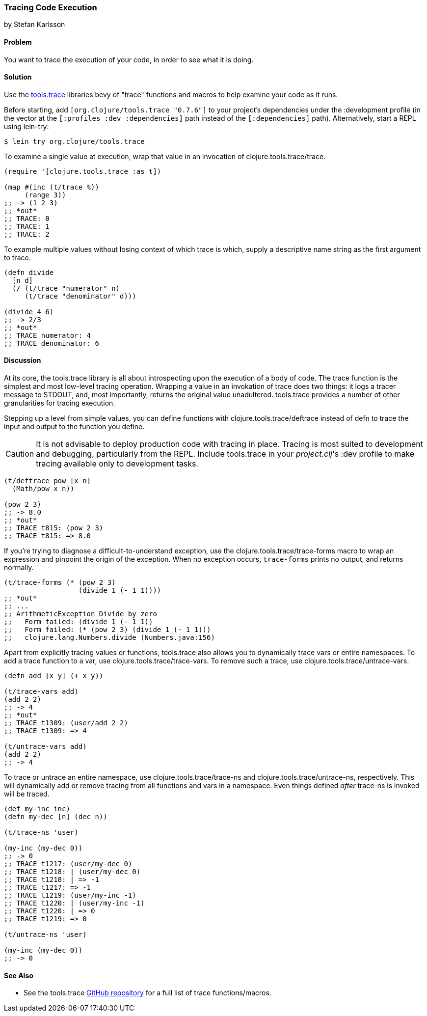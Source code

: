 === Tracing Code Execution
[role="byline"]
by Stefan Karlsson

==== Problem

You want to trace the execution of your code, in order to see what it
is doing.

==== Solution

Use the https://github.com/clojure/tools.trace[tools.trace]
libraries bevy of "trace" functions and macros to help examine your
code as it runs.

Before starting, add `[org.clojure/tools.trace "0.7.6"]` to your
project's dependencies under the +:development+ profile (in the vector
at the `[:profiles :dev :dependencies]` path instead of the
`[:dependencies]` path). Alternatively, start a REPL using lein-try:

[source,shell]
----
$ lein try org.clojure/tools.trace
----

To examine a single value at execution, wrap that value in an
invocation of +clojure.tools.trace/trace+.

[source,clojure]
----
(require '[clojure.tools.trace :as t])

(map #(inc (t/trace %))
     (range 3))
;; -> (1 2 3)
;; *out*
;; TRACE: 0
;; TRACE: 1
;; TRACE: 2
----

To example multiple values without losing context of which trace is
which, supply a descriptive name string as the first argument to
+trace+.

[source,clojure]
----
(defn divide
  [n d]
  (/ (t/trace "numerator" n)
     (t/trace "denominator" d)))

(divide 4 6)
;; -> 2/3
;; *out*
;; TRACE numerator: 4
;; TRACE denominator: 6
----

==== Discussion

At its core, the +tools.trace+ library is all about introspecting upon
the execution of a body of code. The +trace+ function is the simplest
and most low-level tracing operation. Wrapping a value in an
invokation of +trace+ does two things: it logs a tracer message to
STDOUT, and, most importantly, returns the original value unadultered.
+tools.trace+ provides a number of other granularities for tracing
execution.

Stepping up a level from simple values, you can define functions with
+clojure.tools.trace/deftrace+ instead of +defn+ to trace the input
and output to the function you define.

[CAUTION]
====
It is not advisable to deploy production code with tracing in place.
Tracing is most suited to development and debugging, particularly from
the REPL. Include +tools.trace+ in your _project.clj_'s +:dev+ profile
to make tracing available only to development tasks.
====

[source,clojure]
----
(t/deftrace pow [x n]
  (Math/pow x n))

(pow 2 3)
;; -> 8.0
;; *out*
;; TRACE t815: (pow 2 3)
;; TRACE t815: => 8.0
----

If you're trying to diagnose a difficult-to-understand exception, use
the +clojure.tools.trace/trace-forms+ macro to wrap an expression and
pinpoint the origin of the exception. When no exception occurs,
`trace-forms` prints no output, and returns normally.

[source,clojure]
----
(t/trace-forms (* (pow 2 3)
                  (divide 1 (- 1 1))))
;; *out*
;; ...
;; ArithmeticException Divide by zero
;;   Form failed: (divide 1 (- 1 1))
;;   Form failed: (* (pow 2 3) (divide 1 (- 1 1)))
;;   clojure.lang.Numbers.divide (Numbers.java:156)
----

Apart from explicitly tracing values or functions, +tools.trace+ also
allows you to dynamically trace vars or entire namespaces. To add a
trace function to a var, use +clojure.tools.trace/trace-vars+. To
remove such a trace, use +clojure.tools.trace/untrace-vars+.

[source,clojure]
----
(defn add [x y] (+ x y))

(t/trace-vars add)
(add 2 2)
;; -> 4
;; *out*
;; TRACE t1309: (user/add 2 2)
;; TRACE t1309: => 4

(t/untrace-vars add)
(add 2 2)
;; -> 4
----

To trace or untrace an entire namespace, use
+clojure.tools.trace/trace-ns+ and +clojure.tools.trace/untrace-ns+,
respectively. This will dynamically add or remove tracing from all
functions and vars in a namespace. Even things defined _after_
+trace-ns+ is invoked will be traced.

[source,clojure]
----
(def my-inc inc)
(defn my-dec [n] (dec n))

(t/trace-ns 'user)

(my-inc (my-dec 0))
;; -> 0
;; TRACE t1217: (user/my-dec 0)
;; TRACE t1218: | (user/my-dec 0)
;; TRACE t1218: | => -1
;; TRACE t1217: => -1
;; TRACE t1219: (user/my-inc -1)
;; TRACE t1220: | (user/my-inc -1)
;; TRACE t1220: | => 0
;; TRACE t1219: => 0

(t/untrace-ns 'user)

(my-inc (my-dec 0))
;; -> 0
----

==== See Also

* See the +tools.trace+ https://github.com/clojure/tools.trace[GitHub
  repository] for a full list of trace functions/macros.
